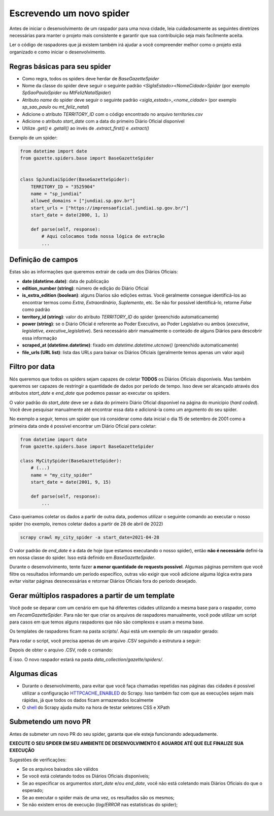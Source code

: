 Escrevendo um novo spider
=========================

Antes de iniciar o desenvolvimento de um raspador para uma nova cidade, leia
cuidadosamente as seguintes diretrizes necessárias para manter o projeto
mais consistente e garantir que sua contribuição seja mais facilmente aceita.

Ler o código de raspadores que já existem também irá ajudar a você compreender
melhor como o projeto está organizado e como iniciar o desenvolvimento.

Regras básicas para seu spider
------------------------------

- Como regra, todos os spiders deve herdar de `BaseGazetteSpider`
- Nome da classe do spider deve seguir o seguinte padrão `<SiglaEstado><NomeCidade>Spider` (por exemplo `SpSaoPauloSpider` ou `MtFelizNatalSpider`)
- Atributo `name` do spider deve seguir o seguinte padrão `<sigla_estado>_<nome_cidade>` (por exemplo `sp_sao_paulo` ou `mt_feliz_natal`)
- Adicione o atributo `TERRITORY_ID` com o código encontrado no arquivo `territories.csv`
- Adicione o atributo `start_date` com a data do primeiro Diário Oficial disponível
- Utilize `.get()` e `.getall()` ao invés de `.extract_first()` e `.extract()`

Exemplo de um spider:

.. code-block:: python

    from datetime import date
    from gazette.spiders.base import BaseGazetteSpider


    class SpJundiaiSpider(BaseGazetteSpider):
        TERRITORY_ID = "3525904"
        name = "sp_jundiai"
        allowed_domains = ["jundiai.sp.gov.br"]
        start_urls = ["https://imprensaoficial.jundiai.sp.gov.br/"]
        start_date = date(2000, 1, 1)

        def parse(self, response):
            # Aqui colocamos toda nossa lógica de extração
            ...

Definição de campos
-------------------

Estas são as informações que queremos extrair de cada um dos Diários Oficiais:

- **date (datetime.date)**: data de publicação
- **edition_number (string)**: número de edição do Diário Oficial
- **is_extra_edition (boolean)**: alguns Diarios são edições extras. Você geralmente consegue identificá-los ao encontrar termos como *Extra*, *Extraordinário*, *Suplemento*, etc. Se não for possível identificá-lo, retorne `False` como padrão
- **territory_id (string)**: valor do atributo `TERRITORY_ID` do spider (preenchido automaticamente)
- **power (string)**: se o Diário Oficial é referente ao Poder Executivo, ao Poder Legislativo ou ambos (`executive`, `legislative`, `executive_legislative`). Será necessário abrir manualmente o conteúdo de alguns Diários para descobrir essa informação
- **scraped_at (datetime.datetime)**: fixado em `datetime.datetime.utcnow()` (preenchido automaticamente)
- **file_urls (URL list)**: lista das URLs para baixar os Diários Oficiais (geralmente temos apenas um valor aqui)

Filtro por data
---------------

Nós queremos que todos os spiders sejam capazes de coletar **TODOS** os Diários Oficiais disponíveis.
Mas também queremos ser capazes de restringir a quantidade de dados por período de tempo. Isso deve ser
alcançado através dos atributos `start_date` e `end_date` que podemos passar ao executar os spiders.

O valor padrão do `start_date` deve ser a data do primeiro Diário Oficial disponível na página do
município (*hard coded*). Você deve pesquisar manualmente até encontrar essa data e adicioná-la como
um argumento do seu spider.

No exemplo a seguir, temos um spider que irá considerar como data inicial o dia 15 de setembro de 2001 como
a primeira data onde é possível encontrar um Diário Oficial para coletar:

.. code-block:: python

    from datetime import date
    from gazette.spiders.base import BaseGazetteSpider

    class MyCitySpider(BaseGazetteSpider):
        # (...)
        name = "my_city_spider"
        start_date = date(2001, 9, 15)

        def parse(self, response):
            ...

Caso queiramos coletar os dados a partir de outra data, podemos utilizar o seguinte comando ao executar
o nosso spider (no exemplo, iremos coletar dados a partir de 28 de abril de 2022)

.. code-block:: sh

    scrapy crawl my_city_spider -a start_date=2021-04-28

O valor padrão de `end_date` é a data de hoje (que estamos executando o nosso spider), então
**não é necessário** definí-la em nossa classe do spider. Isso está definido em `BaseGazetteSpider`.

Durante o desenvolvimento, tente fazer **a menor quantidade de requests possível**. Algumas páginas
permitem que você filtre os resultados informando um período específico, outras vão exigir que você
adicione alguma lógica extra para evitar visitar páginas desnecessárias e retornar Diários Oficiais
fora do período desejado.

Gerar múltiplos raspadores a partir de um template
-------------

Você pode se deparar com um cenário em que há diferentes cidades utilizando a mesma base para o raspador, como em `FecamGazetteSpider`. Para não ter que criar os arquivos de raspadores manualmente, você pode utilizar um script para casos em que temos alguns raspadores que não são complexos e usam a mesma base.

Os templates de raspadores ficam na pasta `scripts/`. Aqui está um exemplo de um raspador gerado:

.. code-block:: python
   from datetime import date
   from gazette.spiders.base import ImprensaOficialSpider
   class BaGentioDoOuroSpider(ImprensaOficialSpider):
       name = "ba_gentio_do_ouro"
       allowed_domains = ["pmGENTIODOOUROBA.imprensaoficial.org"]
       start_date = date(2017, 2, 1)
       url_base = "http://pmGENTIODOOUROBA.imprensaoficial.org"
       TERRITORY_ID = "2911303"

Para rodar o script, você precisa apenas de um arquivo .CSV seguindo a estrutura a seguir:

.. code-block:: sh
   url,city,state,territory_id,start_day,start_month,start_year,base_class
   http://pmXIQUEXIQUEBA.imprensaoficial.org,Xique-Xique,BA,2933604,1,1,2017,ImprensaOficialSpider
   http://pmWENCESLAUGUIMARAESBA.imprensaoficial.org,Wenceslau Guimarães,BA,2933505,1,1,2017,ImprensaOficialSpider
   http://pmVERACRUZBA.imprensaoficial.org,Vera Cruz,BA,2933208,1,4,2017,ImprensaOficialSpider

Depois de obter o arquivo .CSV, rode o comando:

.. code-block:: sh
   cd scripts/
   python generate_spiders.py new-spiders.csv

É isso. O novo raspador estará na pasta `data_collection/gazette/spiders/`.

Algumas dicas
-------------

- Durante o desenvolvimento, para evitar que você faça chamadas repetidas nas páginas das cidades é possível utilizar a configuração `HTTPCACHE_ENABLED`_ do Scrapy. Isso também faz com que as execuções sejam mais rápidas, já que todos os dados ficam armazenados localmente
- O `shell`_ do Scrapy ajuda muito na hora de testar seletores CSS e XPath

Submetendo um novo PR
---------------------

Antes de submeter um novo PR do seu spider, garanta que ele esteja funcionando adequadamente.

**EXECUTE O SEU SPIDER EM SEU AMBIENTE DE DESENVOLVIMENTO E AGUARDE ATÉ QUE ELE FINALIZE SUA EXECUÇÃO**

Sugestões de verificações:

- Se os arquivos baixados são válidos
- Se você está coletando todos os Diários Oficiais disponíveis;
- Se ao especificar os argumentos `start_date` e/ou `end_date`, você não está coletando mais Diários Oficiais do que o esperado;
- Se ao executar o spider mais de uma vez, os resultados são os mesmos;
- Se não existem erros de execução (`log/ERROR` nas estatísticas do spider);

.. _shell: https://docs.scrapy.org/en/latest/topics/shell.html
.. _HTTPCACHE_ENABLED: https://docs.scrapy.org/en/latest/topics/downloader-middleware.html#httpcache-enabled
